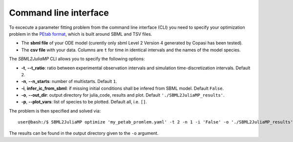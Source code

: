 .. _cli:

Command line interface
----------------------

To excecute a parameter fitting problem from the command line interface (CLI) you need to specify your optimization problem in the `PEtab format <https://petab.readthedocs.io/en/stable/documentation_data_format.html>`_, which is built around SBML and TSV files.

* The **sbml file** of your ODE model (curently only sbml Level 2 Version 4 generated by Copasi has been tested).
* The **csv file** with your data. Columns are ``t`` for time in identical intervals and the names of the model species.

The `SBML2JuliaMP` CLI allows you to specify the following options:

* **-t**, **--t_ratio**: ratio between experimental observation intervals and simulation time-discretization intervals. Default ``2``.
* **-n**, **--n_starts**: number of multistarts. Default ``1``.
* **-i**, **infer_ic_from_sbml**: if missing initial conditions shall be infered from SBML model. Default ``False``.
* **-o**, **--out_dir**: output directory for julia_code, results and plot. Default ``'./SBML2JuliaMP_results'``.
* **-p**, **--plot_vars**: list of species to be plotted. Default all, i.e. ``[]``.

The problem is then specified and solved via::

    user@bash:/$ SBML2JuliaMP optimize 'my_petab_promlem.yaml' -t 2 -n 1 -i 'False' -o './SBML2JuliaMP_results' -p '[]'

The results can be found in the output directory given to the ``-o`` argument.